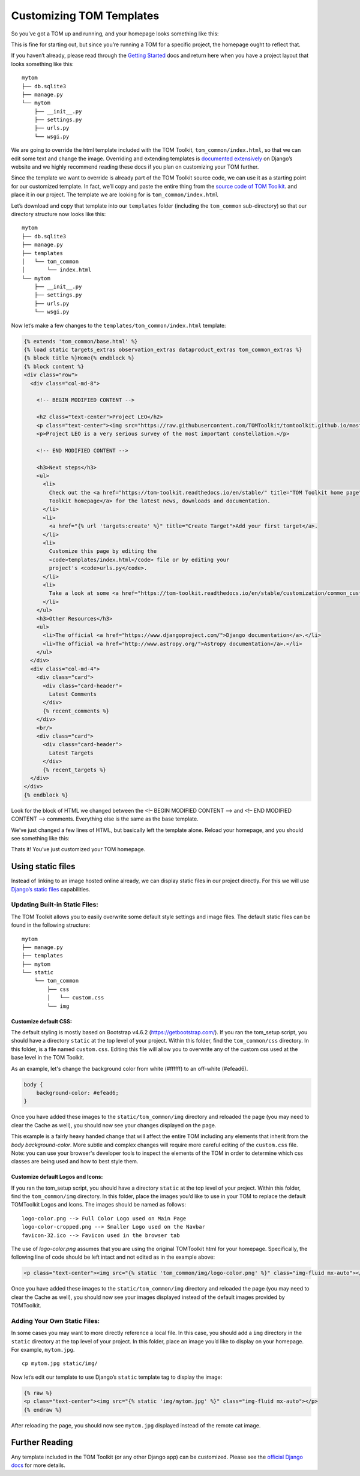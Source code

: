 Customizing TOM Templates
-------------------------

So you’ve got a TOM up and running, and your homepage looks something
like this:

|image0|

This is fine for starting out, but since you’re running a TOM for a
specific project, the homepage ought to reflect that.

If you haven’t already, please read through the `Getting
Started </introduction/getting_started>`__ docs and return here when you
have a project layout that looks something like this:

::

   mytom
   ├── db.sqlite3
   ├── manage.py
   └── mytom
       ├── __init__.py
       ├── settings.py
       ├── urls.py
       └── wsgi.py

We are going to override the html template included with the TOM
Toolkit, ``tom_common/index.html``, so that we can edit some text and
change the image. Overriding and extending templates is `documented
extensively <https://docs.djangoproject.com/en/2.1/howto/overriding-templates/>`__
on Django’s website and we highly recommend reading these docs if you
plan on customizing your TOM further.

Since the template we want to override is already part of the TOM
Toolkit source code, we can use it as a starting point for our
customized template. In fact, we’ll copy and paste the entire thing from
the `source code of TOM
Toolkit <https://github.com/TOMToolkit/tom_base/blob/main/tom_common/templates/tom_common/index.html>`__.
and place it in our project. The template we are looking for is
``tom_common/index.html``

Let’s download and copy that template into our ``templates`` folder
(including the ``tom_common`` sub-directory) so that our directory
structure now looks like this:

::

   mytom
   ├── db.sqlite3
   ├── manage.py
   ├── templates
   │   └── tom_common
   │       └── index.html
   └── mytom
       ├── __init__.py
       ├── settings.py
       ├── urls.py
       └── wsgi.py

Now let’s make a few changes to the ``templates/tom_common/index.html``
template:

.. code:: html

   {% extends 'tom_common/base.html' %}
   {% load static targets_extras observation_extras dataproduct_extras tom_common_extras %}
   {% block title %}Home{% endblock %}
   {% block content %}
   <div class="row">
     <div class="col-md-8">

       <!-- BEGIN MODIFIED CONTENT -->

       <h2 class="text-center">Project LEO</h2>
       <p class="text-center"><img src="https://raw.githubusercontent.com/TOMToolkit/tomtoolkit.github.io/master/assets/img/customize_templates_doc/sciencecat.jpg" class="img-fluid mx-auto"></p>
       <p>Project LEO is a very serious survey of the most important constellation.</p>

       <!-- END MODIFIED CONTENT -->

       <h3>Next steps</h3>
       <ul>
         <li>
           Check out the <a href="https://tom-toolkit.readthedocs.io/en/stable/" title="TOM Toolkit home page">TOM
           Toolkit homepage</a> for the latest news, downloads and documentation.
         </li>
         <li>
           <a href="{% url 'targets:create' %}" title="Create Target">Add your first target</a>.
         </li>
         <li>
           Customize this page by editing the
           <code>templates/index.html</code> file or by editing your
           project's <code>urls.py</code>.
         </li>
         <li>
           Take a look at some <a href="https://tom-toolkit.readthedocs.io/en/stable/customization/common_customizations.html">common first customizations</a>.
         </li>
       </ul>
       <h3>Other Resources</h3>
       <ul>
         <li>The official <a href="https://www.djangoproject.com/">Django documentation</a>.</li>
         <li>The official <a href="http://www.astropy.org/">Astropy documentation</a>.</li>
       </ul>
     </div>
     <div class="col-md-4">
       <div class="card">
         <div class="card-header">
           Latest Comments
         </div>
         {% recent_comments %}
       </div>
       <br/>
       <div class="card">
         <div class="card-header">
           Latest Targets
         </div>
         {% recent_targets %}
     </div>
   </div>
   {% endblock %}

Look for the block of HTML we changed between the <!– BEGIN MODIFIED
CONTENT –> and <!– END MODIFIED CONTENT –> comments. Everything else is
the same as the base template.

We’ve just changed a few lines of HTML, but basically left the template
alone. Reload your homepage, and you should see something like this:

|image1|

Thats it! You’ve just customized your TOM homepage.

Using static files
~~~~~~~~~~~~~~~~~~

Instead of linking to an image hosted online already, we can display
static files in our project directly. For this we will use `Django’s
static
files <https://docs.djangoproject.com/en/2.1/howto/static-files/>`__
capabilities.

Updating Built-in Static Files:
===============================

The TOM Toolkit allows you to easily overwrite some default style settings and image files.
The default static files can be found in the following structure:

::

   mytom
   ├── manage.py
   ├── templates
   ├── mytom
   └── static
       └── tom_common
           ├── css
           │   └── custom.css
           └── img

Customize default CSS:
######################

The default styling is mostly based on Bootstrap v4.6.2 (`https://getbootstrap.com/ <https://getbootstrap.com/>`__).
If you ran the tom_setup script, you should have a directory ``static`` at the top level of your project.
Within this folder, find the ``tom_common/css`` directory. In this folder, is a file named ``custom.css``.
Editing this file will allow you to overwrite any of the custom css used at the base level in the TOM Toolkit.

As an example, let's change the background color from white (#ffffff) to an off-white (#efead6).

.. code:: css

    body {
        background-color: #efead6;
    }

Once you have added these images to the ``static/tom_common/img`` directory and reloaded the page (you may need to
clear the Cache as well), you should now see your changes displayed on the page.

This example is a fairly heavy handed change that will affect the entire TOM including any elements that inherit
from the `body` `background-color`. More subtle and complex changes will require more careful editing of the
``custom.css`` file. Note: you can use your browser's developer tools to inspect the elements of the TOM in order
to determine which css classes are being used and how to best style them.

Customize default Logos and Icons:
##################################

If you ran the tom_setup script, you should have a directory ``static``
at the top level of your project. Within this folder, find the ``tom_common/img`` directory.
In this folder, place the images you’d like to use in your TOM to replace the default TOMToolkit Logos and Icons.
The images should be named as follows:

::

    logo-color.png --> Full Color Logo used on Main Page
    logo-color-cropped.png --> Smaller Logo used on the Navbar
    favicon-32.ico --> Favicon used in the browser tab

The use of `logo-color.png` assumes that you are using the original TOMToolkit html for your homepage.
Specifically, the following line of code should be left intact and not edited as in the example above:

.. code:: html

    <p class="text-center"><img src="{% static 'tom_common/img/logo-color.png' %}" class="img-fluid mx-auto"></p>

Once you have added these images to the ``static/tom_common/img`` directory and reloaded the page (you may need to
clear the Cache as well), you should now see your images displayed instead of the default images provided by TOMToolkit.

Adding Your Own Static Files:
=============================

In some cases you may want to more directly reference a local file.
In this case, you should add a ``img`` directory in the ``static`` directory
at the top level of your project. In this folder, place an image you’d like to display on your
homepage. For example, ``mytom.jpg``.

::

   cp mytom.jpg static/img/

Now let’s edit our template to use Django’s ``static`` template tag to
display the image:

.. code:: html

   {% raw %}
   <p class="text-center"><img src="{% static 'img/mytom.jpg' %}" class="img-fluid mx-auto"></p>
   {% endraw %}

After reloading the page, you should now see ``mytom.jpg`` displayed
instead of the remote cat image.

Further Reading
~~~~~~~~~~~~~~~

Any template included in the TOM Toolkit (or any other Django app) can
be customized. Please see the `official Django
docs <https://docs.djangoproject.com/en/2.1/howto/overriding-templates/>`__
for more details.

.. |image0| image:: /_static/customize_templates_doc/tomhomepagenew.png
.. |image1| image:: /_static/customize_templates_doc/tomhomepagemod.png
